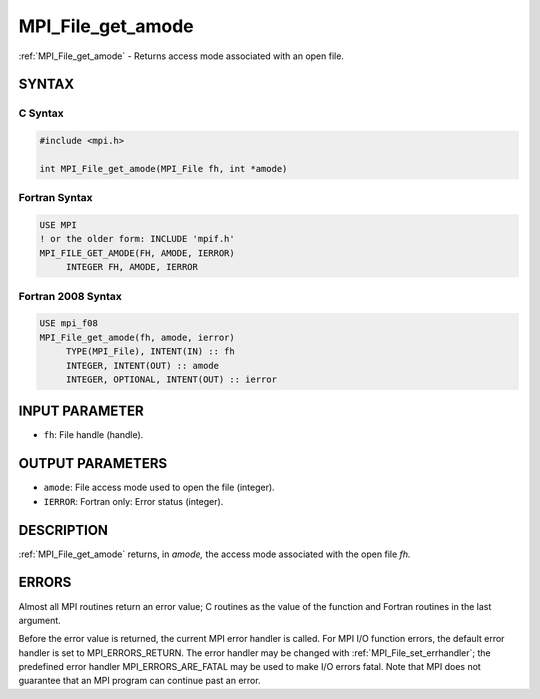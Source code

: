 .. _mpi_file_get_amode:


MPI_File_get_amode
==================

.. include_body

:ref:`MPI_File_get_amode` - Returns access mode associated with an open
file.


SYNTAX
------



C Syntax
^^^^^^^^

.. code-block:: c

   #include <mpi.h>

   int MPI_File_get_amode(MPI_File fh, int *amode)


Fortran Syntax
^^^^^^^^^^^^^^

.. code-block:: fortran

   USE MPI
   ! or the older form: INCLUDE 'mpif.h'
   MPI_FILE_GET_AMODE(FH, AMODE, IERROR)
   	INTEGER	FH, AMODE, IERROR


Fortran 2008 Syntax
^^^^^^^^^^^^^^^^^^^

.. code-block:: fortran

   USE mpi_f08
   MPI_File_get_amode(fh, amode, ierror)
   	TYPE(MPI_File), INTENT(IN) :: fh
   	INTEGER, INTENT(OUT) :: amode
   	INTEGER, OPTIONAL, INTENT(OUT) :: ierror


INPUT PARAMETER
---------------
* ``fh``: File handle (handle).

OUTPUT PARAMETERS
-----------------
* ``amode``: File access mode used to open the file (integer).
* ``IERROR``: Fortran only: Error status (integer).

DESCRIPTION
-----------

:ref:`MPI_File_get_amode` returns, in *amode,* the access mode associated with
the open file *fh.*


ERRORS
------

Almost all MPI routines return an error value; C routines as the value
of the function and Fortran routines in the last argument.

Before the error value is returned, the current MPI error handler is
called. For MPI I/O function errors, the default error handler is set to
MPI_ERRORS_RETURN. The error handler may be changed with
:ref:`MPI_File_set_errhandler`; the predefined error handler
MPI_ERRORS_ARE_FATAL may be used to make I/O errors fatal. Note that MPI
does not guarantee that an MPI program can continue past an error.
